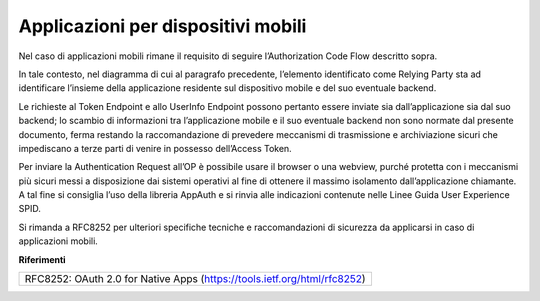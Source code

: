 Applicazioni per dispositivi mobili
===================================

Nel caso di applicazioni mobili rimane il requisito di seguire
l’Authorization Code Flow descritto sopra.

In tale contesto, nel diagramma di cui al paragrafo precedente,
l’elemento identificato come Relying Party sta ad identificare l’insieme
della applicazione residente sul dispositivo mobile e del suo eventuale
backend.

Le richieste al Token Endpoint e allo UserInfo Endpoint possono pertanto
essere inviate sia dall’applicazione sia dal suo backend; lo scambio di
informazioni tra l’applicazione mobile e il suo eventuale backend non
sono normate dal presente documento, ferma restando la raccomandazione
di prevedere meccanismi di trasmissione e archiviazione sicuri che
impediscano a terze parti di venire in possesso dell’Access Token.

Per inviare la Authentication Request all’OP è possibile usare il
browser o una webview, purché protetta con i meccanismi più sicuri messi
a disposizione dai sistemi operativi al fine di ottenere il massimo
isolamento dall’applicazione chiamante. A tal fine si consiglia l’uso
della libreria AppAuth e si rinvia alle indicazioni contenute nelle
Linee Guida User Experience SPID.

Si rimanda a RFC8252 per ulteriori specifiche tecniche e raccomandazioni
di sicurezza da applicarsi in caso di applicazioni mobili.

**Riferimenti**

+--------------------------------------------------------------------------+
| RFC8252: OAuth 2.0 for Native Apps (https://tools.ietf.org/html/rfc8252) |
+--------------------------------------------------------------------------+

.. forum_italia::
   :topic_id: 10918
   :scope: document

